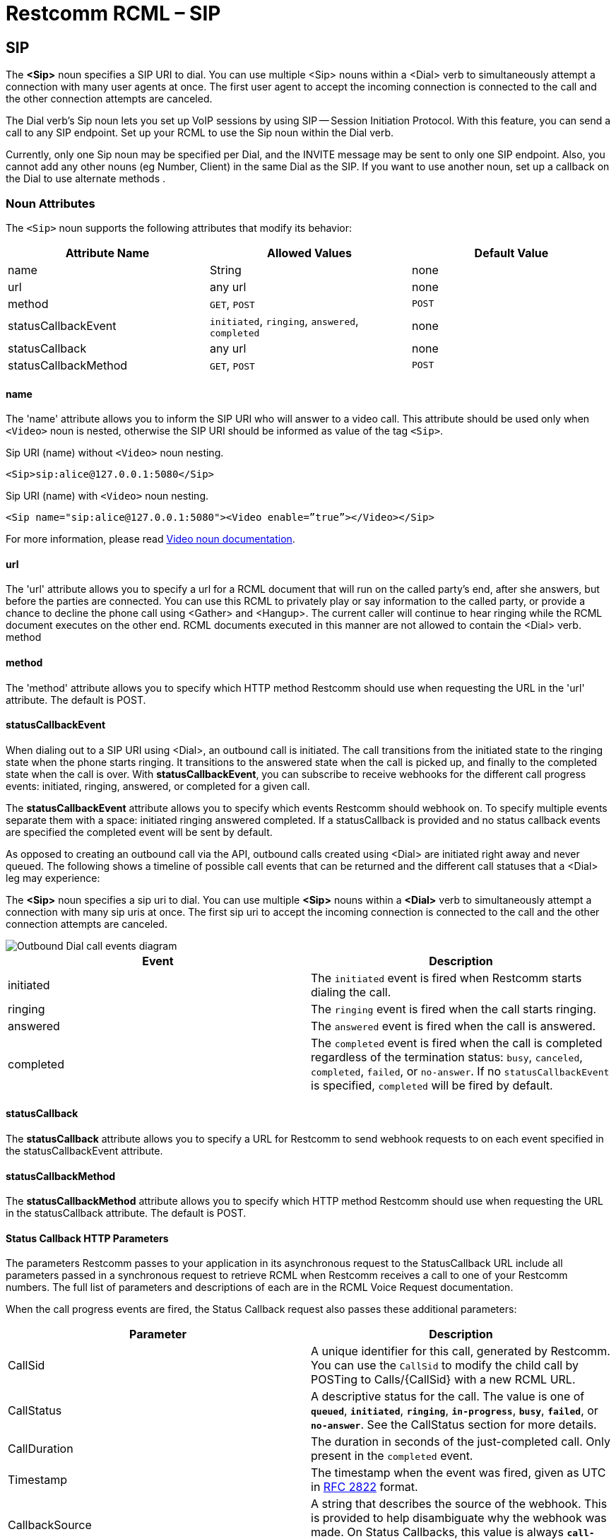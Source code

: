 = Restcomm RCML – SIP

[[sip]]
== SIP
The *<Sip>* noun specifies a SIP URI to dial. You can use multiple <Sip> nouns within a <Dial> verb to simultaneously attempt a connection with many user agents at once. The first user agent to accept the incoming connection is connected to the call and the other connection attempts are canceled. 

The Dial verb's Sip noun lets you set up VoIP sessions by using SIP -- Session Initiation Protocol. With this feature, you can send a call to any SIP endpoint. Set up your RCML to use the Sip noun within the Dial verb. 

Currently, only one Sip noun may be specified per Dial, and the INVITE message may be sent to only one SIP endpoint. Also, you cannot add any other nouns (eg Number, Client) in the same Dial as the SIP. If you want to use another noun, set up a callback on the Dial to use alternate methods .

[[attributes]]
=== Noun Attributes

The `<Sip>` noun supports the following attributes that modify its behavior:

[cols=",,",options="header",]
|==========================================================================
|Attribute Name |Allowed Values |Default Value
|name |String |none
|url |any url |none
|method |`GET`, `POST` |`POST`
|statusCallbackEvent |`initiated`, `ringing`, `answered`, `completed` |none
|statusCallback |any url |none
|statusCallbackMethod |`GET`, `POST` |`POST`
|==========================================================================

==== name

The 'name' attribute allows you to inform the SIP URI who will answer to a video call. This attribute should be used only when `<Video>` noun is nested, otherwise the SIP URI should be informed as value of the tag `<Sip>`.

Sip URI (name) without `<Video>` noun nesting.

----
<Sip>sip:alice@127.0.0.1:5080</Sip>
----

Sip URI (name) with `<Video>` noun nesting.

----
<Sip name="sip:alice@127.0.0.1:5080"><Video enable=”true”></Video></Sip>
----

For more information, please read <<video-rcml.adoc#video,Video noun documentation>>.

==== url

The 'url' attribute allows you to specify a url for a RCML document that will run on the called party's end, after she answers, but before the parties are connected. You can use this RCML to privately play or say information to the called party, or provide a chance to decline the phone call using <Gather> and <Hangup>. The current caller will continue to hear ringing while the RCML document executes on the other end. RCML documents executed in this manner are not allowed to contain the <Dial> verb. method

==== method

The 'method' attribute allows you to specify which HTTP method Restcomm should use when requesting the URL in the 'url' attribute. The default is POST.

==== statusCallbackEvent

When dialing out to a SIP URI using <Dial>, an outbound call is initiated. The call transitions from the initiated state to the ringing state when the phone starts ringing. It transitions to the answered state when the call is picked up, and finally to the completed state when the call is over. With **statusCallbackEvent**, you can subscribe to receive webhooks for the different call progress events: initiated, ringing, answered, or completed for a given call.

The *statusCallbackEvent* attribute allows you to specify which events Restcomm should webhook on. To specify multiple events separate them with a space: initiated ringing answered completed. If a statusCallback is provided and no status callback events are specified the completed event will be sent by default.

As opposed to creating an outbound call via the API, outbound calls created using <Dial> are initiated right away and never queued. The following shows a timeline of possible call events that can be returned and the different call statuses that a <Dial> leg may experience:

The *<Sip>* noun specifies a sip uri to dial. You can use multiple *<Sip>* nouns within a *<Dial>* verb to simultaneously attempt a connection with many sip uris at once. The first sip uri to accept the incoming connection is connected to the call and the other connection attempts are canceled.  

image::images/status-callback-events-dial.png[Outbound Dial call events diagram]

[cols=",",options="header",]
|==============================================================================================================================================================================================================================================================
|Event |Description
|initiated |The `initiated` event is fired when Restcomm starts dialing the call.
|ringing |The `ringing` event is fired when the call starts ringing.
|answered |The `answered` event is fired when the call is answered.
|completed |The `completed` event is fired when the call is completed regardless of the termination status: `busy`, `canceled`, `completed`, `failed`, or `no-answer`. If no `statusCallbackEvent` is specified, `completed` will be fired by default.
|==============================================================================================================================================================================================================================================================

[[attributes-status-callback]]
==== statusCallback

The *statusCallback* attribute allows you to specify a URL for Restcomm to send webhook requests to on each event specified in the statusCallbackEvent attribute.

==== statusCallbackMethod

The *statusCallbackMethod* attribute allows you to specify which HTTP method Restcomm should use when requesting the URL in the statusCallback attribute. The default is POST.

==== Status Callback HTTP Parameters

The parameters Restcomm passes to your application in its asynchronous request to the StatusCallback URL include all parameters passed in a synchronous request to retrieve RCML when Restcomm receives a call to one of your Restcomm numbers. The full list of parameters and descriptions of each are in the RCML Voice Request documentation.

When the call progress events are fired, the Status Callback request also passes these additional parameters:

[cols=",",options="header",]
|===================================================================================================================================================================================================================================================================
|Parameter |Description
|CallSid |A unique identifier for this call, generated by Restcomm. You can use the `CallSid` to modify the child call by POSTing to Calls/\{CallSid} with a new RCML URL.
|CallStatus |A descriptive status for the call. The value is one of **`queued`**, **`initiated`**, **`ringing`**, **`in-progress`**, **`busy`**, **`failed`**, or **`no-answer`**. See the CallStatus section for more details.
|CallDuration |The duration in seconds of the just-completed call. Only present in the `completed` event.
//|RecordingUrl |The URL of the phone call's recorded //audio. This parameter is included only if //*`Record=true`* is set on the REST API request and //does not include recordings from `<Dial>` or //`<Record>`. *`RecordingUrl`* is only present in the //`completed` event.
//|RecordingSid |The unique ID of the Recording from //this call. `RecordingSid` is only present in the //`completed` event.
//|RecordingDuration |The duration of the recorded //audio (in seconds). `RecordingDuration` is only //present in the `completed` event.
|Timestamp |The timestamp when the event was fired, given as UTC in http://php.net/manual/en/class.datetime.php#datetime.constants.rfc2822[RFC 2822] format.
|CallbackSource |A string that describes the source of the webhook. This is provided to help disambiguate why the webhook was made. On Status Callbacks, this value is always *`call-progress-events`.*
|SequenceNumber |The order in which the events were fired, starting from `0`. Although events are fired in order, they are made as separate HTTP requests and there is no guarantee they will arrive in the same order.
|===================================================================================================================================================================================================================================================================


=== Examples
For an example of how to use the <Sip> noun see below.

----
<Response>
    <Dial>
    <Sip>sip:alice@127.0.0.1:5080</Sip>
    </Dial>
</Response>
----

=== Authentication

Send username and password attributes for authentication to your SIP infrastructure as attributes on the Sip noun.

==== Request Parameters

[cols=",",options="header",]
|==========================================
|Attribute Name |Values
|username |Username for SIP authentication.
|password |Password for SIP authentication
|==========================================

=== Authentication Example

----
<Response>
    <Dial>
    <Sip username="alice" password="secret">sip:alice@example.com</Sip>
    </Dial>
</Response>
----

=== Custom headers

Send custom headers by appending them to the SIP URI -- just as you'd pass headers in a URI over HTTP. For example:

----
<?xml version="1.0" encoding="UTF-8"?>
<Response>
    <Dial>
        <Sip>
        sip:alice@example.com?mycustomheader=tata&myotherheader=toto
        </Sip>
    </Dial>
</Response>
----

=== Character Limit

While the SIP URI itself must be under 255 chars, the headers must be under 1024 characters.

=== Transport

----
<?xml version="1.0" encoding="UTF-8"?>
<Response>
    <Dial>
        <Sip>
        sip:alice@example.com;transport=tcp
        </Sip>
    </Dial>
</Response>
----

Set a parameter on your SIP URI to specify what transport protocol you want to use. Currently, this is limited to TCP and UDP. By default, Restcomm sends your SIP INVITE over UDP. Change this by using the transport parameter:

=== Attributes

==== Request Parameters

[cols=",,",options="header",]
|=============================================
|Attribute Name |Allowed Values |Default Value
|url |call screening url. |none.
|method |GET, POST |POST
|=============================================

The url attribute allows you to specify a url for a RCML document that runs on the called party's end, after they answer, but before the two parties are connected. You can use this RCML to privately Play or Say information to the called party, or provide a chance to decline the phone call using Gather and Hangup. The current caller continues to hear ringing while the RCML document executes on the other end. RCML documents executed in this manner cannot contain the Dial verb.

===== method
The method attribute allows you to specify which HTTP method Restcomm should use when requesting the URL specified in the url attribute. The default is POST.

===== Call Screening HTTP parameters
When a call is answered, Restcomm passes the following parameters with its request to your screening URL (in addition to the standard RCML Voice request parameters):

====== Request Parameters

[cols=",",options="header",]
|==================================================================================================
|Attribute Name |Values
|SipCallId |The SIP call ID header of the request made to the remote SIP infrastructure.
|SipHeader |The name/value of any X-headers returned in the 200 response to the SIP INVITE request.
|==================================================================================================


==== Dial Action HTTP parameters

Use the action callback parameters to modify your application based on the results of the SIP dial attempt:

===== Request Parameters

[cols=",",options="header",]
|=========================================================================================================
|Attribute Name |Values
|DialSipCallId |The SIP call ID header of the request made to the remote SIP infrastructure.
|DialSipResponseCode |The SIP response code as a result of the INVITE attempt.
|DialSipHeader_ |The name/value of any X-headers returned in the final response to the SIP INVITE request.
|=========================================================================================================

==== Dial with Multiple Examples.

A more complex Dial, specifying custom settings as attributes on Dial, including call screening and setting the protocol to TCP.

----
<?xml version="1.0" encoding="UTF-8"?>
<Response>
    <Dial
        record="true"
        timeout="10"
        hangupOnStar="true"
        callerId="bob"
        method="POST"
        action="/handle_post_dial">
            <Sip
                method="POST"
                url="/handle_screening_on_answer">
                sip:alice@example.com?customheader=foo
            </Sip>
    </Dial>
</Response>
----